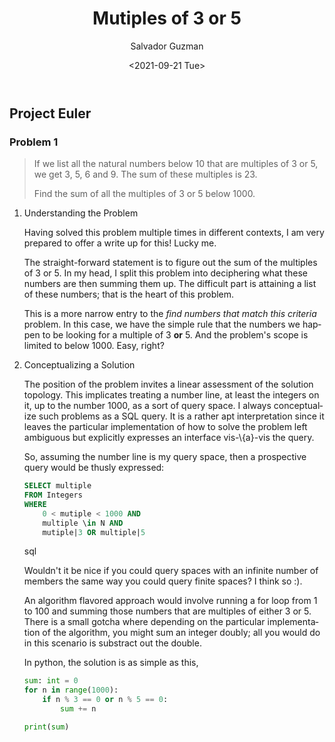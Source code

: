 #+TITLE: Mutiples of 3 or 5 
#+DATE: <2021-09-21 Tue>
#+AUTHOR: Salvador Guzman
#+EMAIL: guzmansalv@gmail.com
#+CATEGORY: Math
#+CATEGORY: Article
#+CATEGORY: Problem
#+CATEGORY: ProjectEuler
#+LANGUAGE: en


** Project Euler
*** Problem 1
    #+BEGIN_QUOTE
    If we list all the natural numbers below 10 that are multiples of 3 or 5, we
    get 3, 5, 6 and 9. The sum of these multiples is 23.

    Find the sum of all the multiples of 3 or 5 below 1000.
    #+END_QUOTE

**** Understanding the Problem

    Having solved this problem multiple times in different contexts, I am very
    prepared to offer a write up for this! Lucky me.

    The straight-forward statement is to figure out the sum of the multiples of
    3 or 5.  In my head, I split this problem into deciphering what these
    numbers are then summing them up. The difficult part is attaining a list of
    these numbers; that is the heart of this problem.

    This is a more narrow entry to the /find numbers that match this criteria/
    problem. In this case, we have the simple rule that the numbers we happen to
    be looking for a multiple of 3 *or* 5. And the problem's scope is limited to
    below 1000. Easy, right?

**** Conceptualizing a Solution
     The position of the problem invites a linear assessment of the solution
     topology. This implicates treating a number line, at least the integers on
     it, up to the number 1000, as a sort of query space. I always conceptualize
     such problems as a SQL query. It is a rather apt interpretation since it
     leaves the particular implementation of how to solve the problem left
     ambiguous but explicitly expresses an interface vis-\{a}-vis the query.

     So, assuming the number line is my query space, then a prospective query
     would be thusly expressed:

     #+NAME: number-query
     #+BEGIN_SRC sql
     SELECT multiple
     FROM Integers
     WHERE
         0 < mutiple < 1000 AND
         multiple \in N AND
         mutiple|3 OR multiple|5
     #+END_SRC sql

     Wouldn't it be nice if you could query spaces with an infinite number of
     members the same way you could query finite spaces? I think so :).

     An algorithm flavored approach would involve running a for loop from 1 to
     100 and summing those numbers that are multiples of either 3 or 5. There is
     a small gotcha where depending on the particular implementation of the
     algorithm, you might sum an integer doubly; all you would do in this
     scenario is substract out the double. 

     In python, the solution is as simple as this,
     #+NAME: sum-python
     #+BEGIN_SRC python
         sum: int = 0
         for n in range(1000):
             if n % 3 == 0 or n % 5 == 0:
                 sum += n

         print(sum)
     #+END_SRC

     #+CALL: sum-python()

